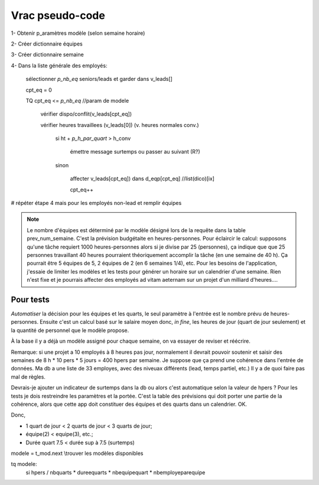 Vrac pseudo-code
================

1- Obtenir p_aramètres modèle (selon semaine horaire)

2- Créer dictionnaire équipes

3- Créer dictionnaire semaine

4- Dans la liste générale des employés:

    sélectionner *p_nb_eq* seniors/leads et garder dans v_leads[]

    cpt_eq = 0

    TQ cpt_eq <= *p_nb_eq*  //param de modele

        vérifier dispo/conflit(v_leads[cpt_eq])

        vérifier heures travaillees (v_leads[0]) (v. heures normales conv.)

            si ht + *p_h_par_quart* >  h_conv

                émettre message surtemps ou passer au suivant (R?)

            sinon

                affecter v_leads[cpt_eq]) dans d_eqp[cpt_eq] //list(dico)[ix]

                cpt_eq++

# répéter étape 4 mais pour les employés non-lead et remplir équipes


.. note::
    Le nombre d'équipes est déterminé par le modèle désigné lors de la requête dans la table prev_num_semaine. C'est la prévision budgétaite en heures-personnes. Pour éclaircir le calcul: supposons qu'une tâche requiert 1000 heures-personnes alors si je divise par 25 (personnes), ça indique que que 25 personnes travaillant 40 heures pourraient théoriquement accomplir la tâche (en une semaine de 40 h). Ça pourrait être 5 équipes de 5, 2 équipes de 2 (en 6 semaines 1/4), etc. Pour les besoins de l'application, j'essaie de limiter les modèles et les tests pour générer un horaire sur un calendrier d'une semaine. Rien n'est fixe et je pourrais affecter des employés ad vitam aeternam sur un projet d'un milliard d'heures....

.. todo:: (dans scratch.py) methodes pour tester prefetch des leads, faire une passe partielle pour affecter chaque lead par equipe (après avoir testé/calculé valeur modele prev); ensuite finier affecter equipes avec autres non-leads (pourraient être récupérés à la passe leads)

.. todo:: Calculs simu pour les modeles et les valeurs qui serviront au xlsx

.. todo:: aussi contraintes de type calendrier

.. todo:: ecrire template pour modele xlsx (rangees, colonnes, plages nommees, onglets, etc.)

Pour tests
++++++++++

*Automatiser* la décision pour les équipes et les quarts, le seul paramètre à l'entrée est le nombre prévu de heures-personnes. Ensuite c'est un calcul basé sur le salaire moyen donc, *in fine*, les heures de jour (quart de jour seulement) et la quantité de personnel que le modèle propose.

À la base il y a déjà un modèle assigné pour chaque semaine, on va essayer de reviser et réécrire.

Remarque: si une projet a 10 employés à 8 heures pas jour, normalement il devrait pouvoir soutenir et saisir des semaines de 8 h * 10 pers * 5 jours = 400 hpers par semaine. Je suppose que ça prend une cohérence dans l'entrée de données. Ma db a une liste de 33 employes, avec des niveuax différents (lead, temps partiel, etc.) Il y a de quoi faire pas mal de règles.

Devrais-je ajouter un indicateur de surtemps dans la db ou alors c'est automatique selon la valeur de hpers ? Pour les tests je dois restreindre les paramètres et la portée. C'est la table des prévisions qui doit porter une partie de la cohérence, alors que cette app doit constituer des équipes et des quarts dans un calendrier. OK.

Donc,

* 1 quart de jour < 2 quarts de jour < 3 quarts de jour;

* équipe(2) < equipe(3), etc.;

* Durée quart 7.5 < durée sup à 7.5 (surtemps)

modele = t_mod.next \\trouver les modèles disponibles

tq modele:
    si hpers / nbquarts * dureequarts * nbequipequart * nbemployeparequipe

